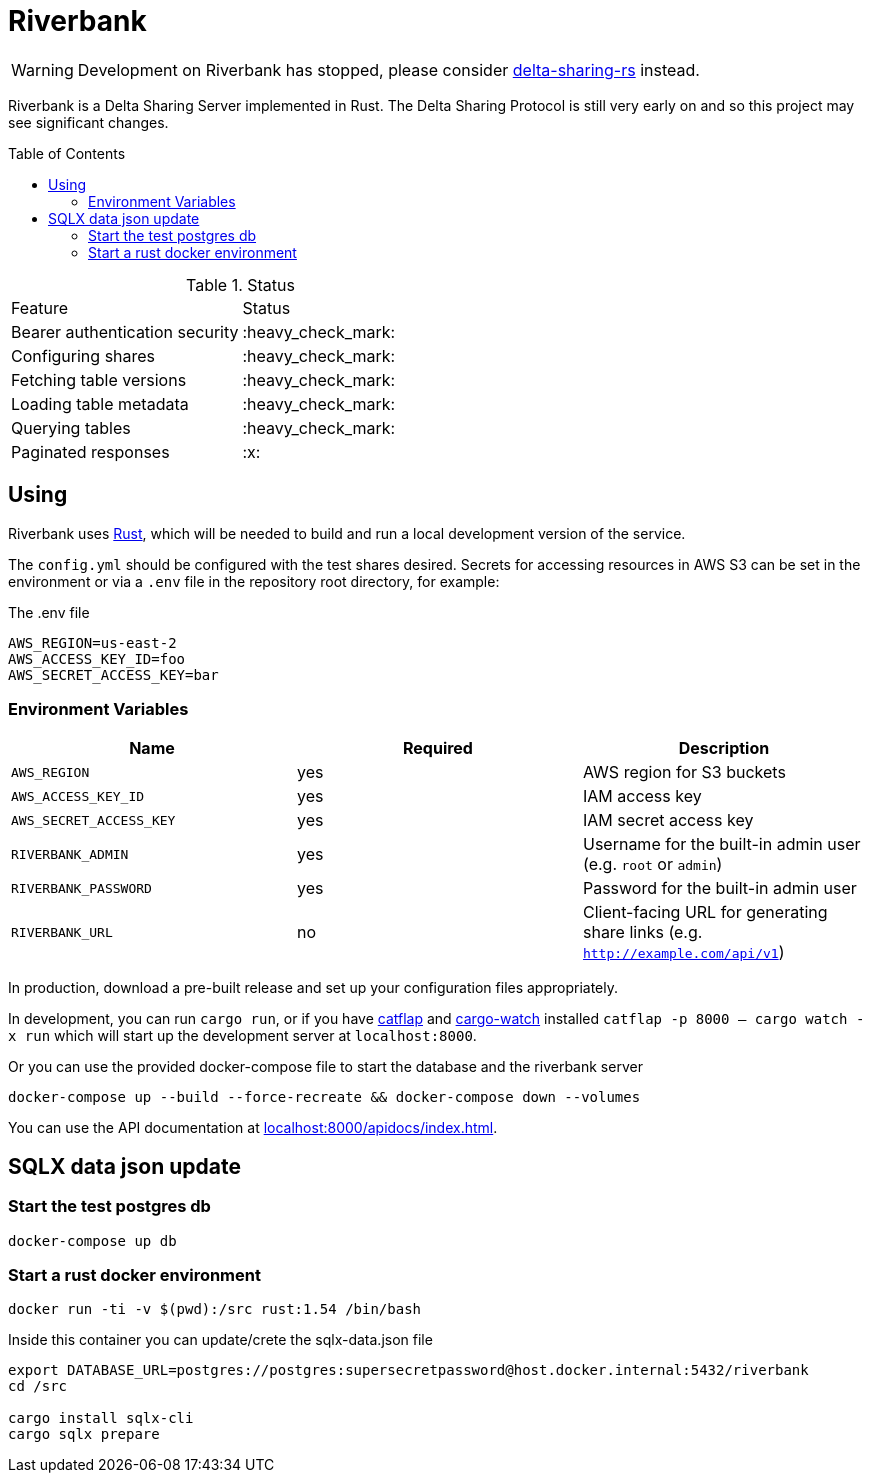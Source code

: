 ifdef::env-github[]
:tip-caption: :bulb:
:note-caption: :information_source:
:important-caption: :heavy_exclamation_mark:
:caution-caption: :fire:
:warning-caption: :warning:
endif::[]
:toc: macro

= Riverbank

[WARNING]
====
Development on Riverbank has stopped, please consider link:https://github.com/delta-incubator/delta-sharing-rs[delta-sharing-rs] instead.
====

Riverbank is a Delta Sharing Server implemented in Rust. The Delta Sharing
Protocol is still very early on and so this project may see significant
changes.

toc::[]

.Status
|===

| Feature | Status

| Bearer authentication security
| :heavy_check_mark:

| Configuring shares
| :heavy_check_mark:

| Fetching table versions
| :heavy_check_mark:

| Loading table metadata
| :heavy_check_mark:

| Querying tables
| :heavy_check_mark:

| Paginated responses
| :x:

|===


== Using

Riverbank uses link:https://rust-lang.org[Rust], which will be needed to build
and run a local development version of the service.

The `config.yml` should be configured with the test shares desired. Secrets for
accessing resources in AWS S3 can be set in the environment or via a `.env`
file in the repository root directory, for example:

.The .env file
[source,bash]
----
AWS_REGION=us-east-2
AWS_ACCESS_KEY_ID=foo
AWS_SECRET_ACCESS_KEY=bar
----

=== Environment Variables

|===
| Name | Required | Description

| `AWS_REGION`
| yes
| AWS region for S3 buckets

| `AWS_ACCESS_KEY_ID`
| yes
| IAM access key

| `AWS_SECRET_ACCESS_KEY`
| yes
| IAM secret access key

| `RIVERBANK_ADMIN`
| yes
| Username for the built-in admin user (e.g. `root` or `admin`)

| `RIVERBANK_PASSWORD`
| yes
| Password for the built-in admin user

| `RIVERBANK_URL`
| no
| Client-facing URL for generating share links (e.g. `http://example.com/api/v1`)

|===

In production, download a pre-built release and set up your configuration files
appropriately.

In development, you can run  `cargo run`, or if you have
link:https://github.com/passcod/catflap[catflap] and
link:https://github.com/passcod/cargo-watch[cargo-watch] installed `catflap -p
8000 -- cargo watch -x run` which will start up the development server at
`localhost:8000`.

Or you can use the provided docker-compose file to start the database and the riverbank server

```bash
docker-compose up --build --force-recreate && docker-compose down --volumes
```

You can use the API documentation at link:http://localhost:8000/apidocs/index.html[localhost:8000/apidocs/index.html].

== SQLX data json update

=== Start the test postgres db

```bash
docker-compose up db
```

=== Start a rust docker environment

```bash
docker run -ti -v $(pwd):/src rust:1.54 /bin/bash
```

Inside this container you can update/crete the sqlx-data.json file

```bash
export DATABASE_URL=postgres://postgres:supersecretpassword@host.docker.internal:5432/riverbank
cd /src

cargo install sqlx-cli
cargo sqlx prepare
```
